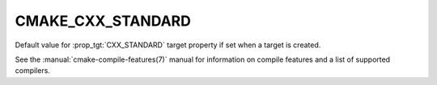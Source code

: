 CMAKE_CXX_STANDARD
------------------

.. versionadded:: 3.1

Default value for :prop_tgt:`CXX_STANDARD` target property if set when a target
is created.

See the :manual:`cmake-compile-features(7)` manual for information on
compile features and a list of supported compilers.
